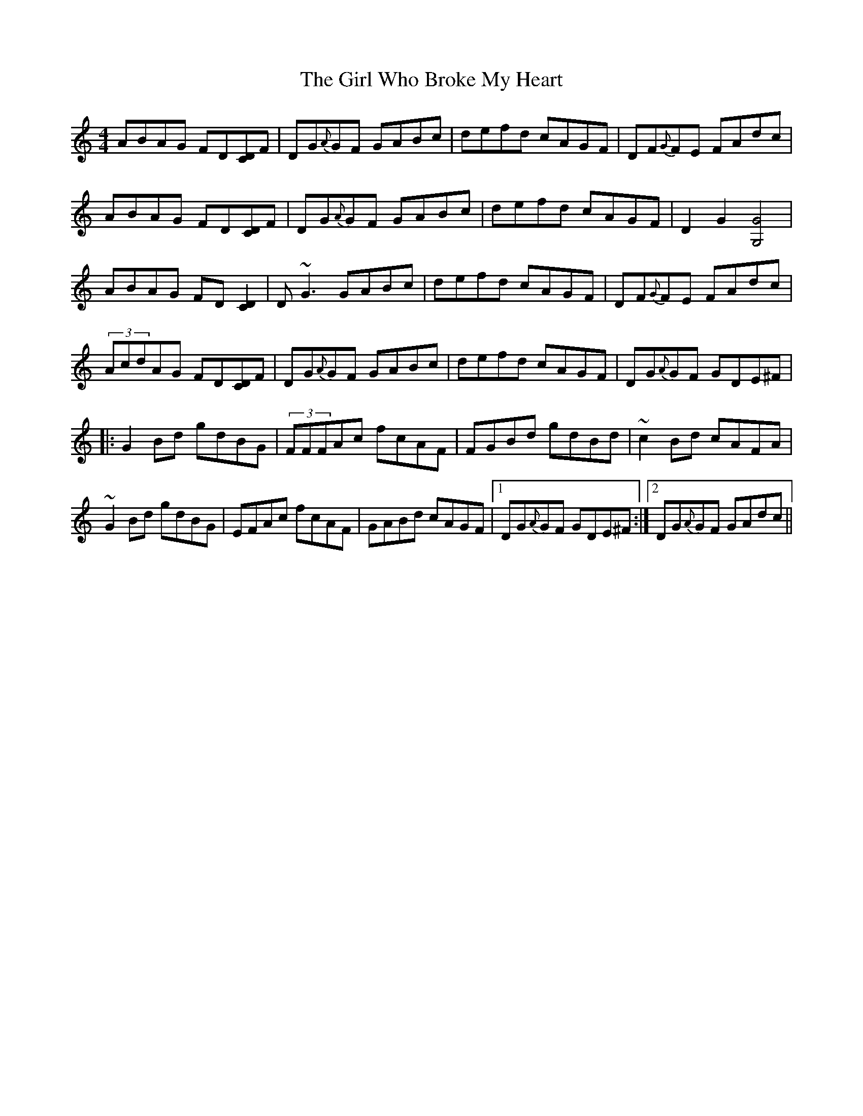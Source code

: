 X: 15265
T: Girl Who Broke My Heart, The
R: reel
M: 4/4
K: Gmixolydian
ABAG FD[CD]F|DG{A}GF GABc|defd cAGF|DF{G}FE FAdc|
ABAG FD[CD]F|DG{A}GF GABc|defd cAGF|D2G2 [G,4G4]|
ABAG FD[C2D2]|D~G3 GABc|defd cAGF|DF{G}FE FAdc|
(3AcdAG FD[CD]F|DG{A}GF GABc|defd cAGF|DG{A}GF GDE^F|
|:G2Bd gdBG|(3FFFAc fcAF|FGBd gdBd|~c2 Bd cAFA|
~G2 Bd gdBG|EFAc fcAF|GABd cAGF|1 DG{A}GF GDE^F:|2 DG{A}GF GAdc||


